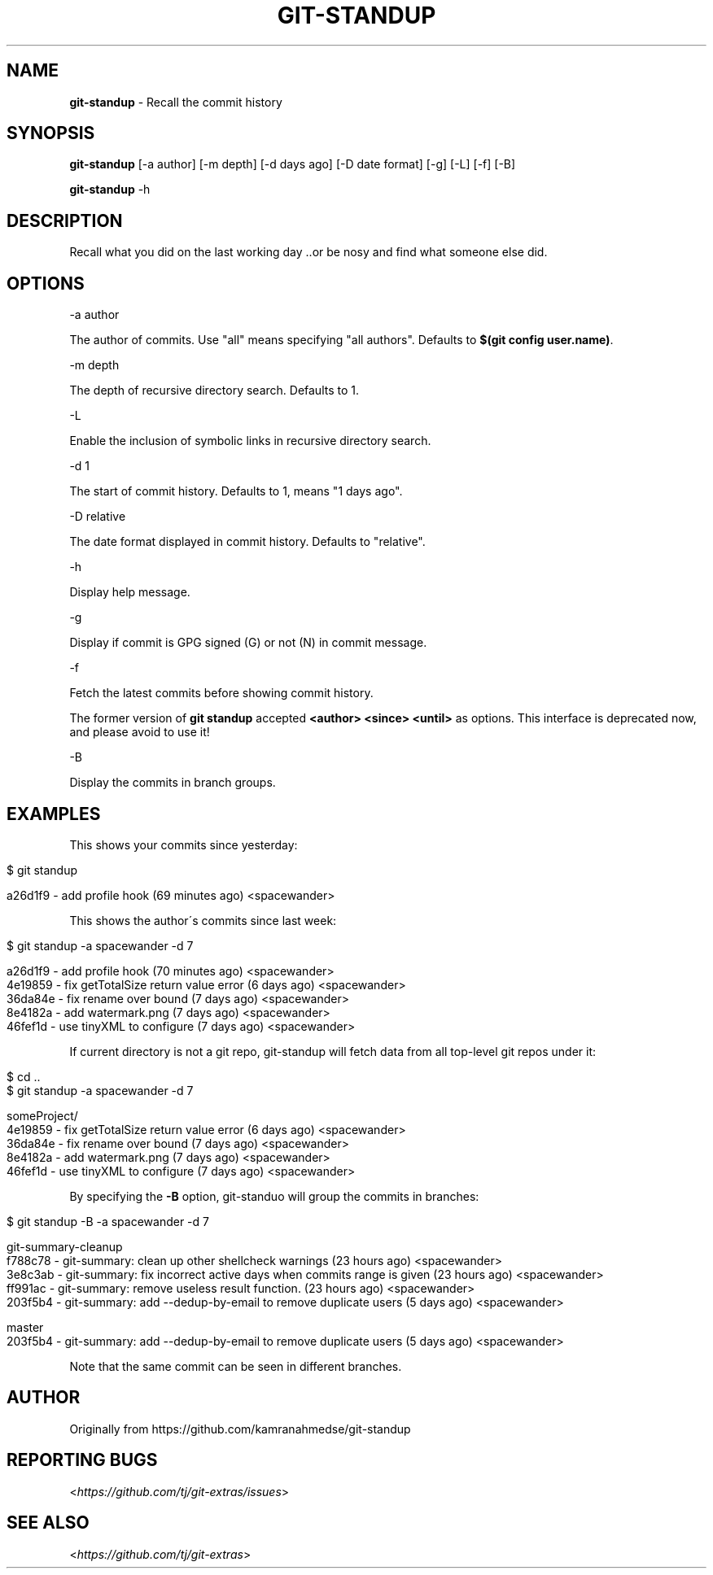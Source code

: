 .\" generated with Ronn/v0.7.3
.\" http://github.com/rtomayko/ronn/tree/0.7.3
.
.TH "GIT\-STANDUP" "1" "November 2019" "" "Git Extras"
.
.SH "NAME"
\fBgit\-standup\fR \- Recall the commit history
.
.SH "SYNOPSIS"
\fBgit\-standup\fR [\-a author] [\-m depth] [\-d days ago] [\-D date format] [\-g] [\-L] [\-f] [\-B]
.
.P
\fBgit\-standup\fR \-h
.
.SH "DESCRIPTION"
Recall what you did on the last working day \.\.or be nosy and find what someone else did\.
.
.SH "OPTIONS"
\-a author
.
.P
The author of commits\. Use "all" means specifying "all authors"\. Defaults to \fB$(git config user\.name)\fR\.
.
.P
\-m depth
.
.P
The depth of recursive directory search\. Defaults to 1\.
.
.P
\-L
.
.P
Enable the inclusion of symbolic links in recursive directory search\.
.
.P
\-d 1
.
.P
The start of commit history\. Defaults to 1, means "1 days ago"\.
.
.P
\-D relative
.
.P
The date format displayed in commit history\. Defaults to "relative"\.
.
.P
\-h
.
.P
Display help message\.
.
.P
\-g
.
.P
Display if commit is GPG signed (G) or not (N) in commit message\.
.
.P
\-f
.
.P
Fetch the latest commits before showing commit history\.
.
.P
The former version of \fBgit standup\fR accepted \fB<author> <since> <until>\fR as options\. This interface is deprecated now, and please avoid to use it!
.
.P
\-B
.
.P
Display the commits in branch groups\.
.
.SH "EXAMPLES"
This shows your commits since yesterday:
.
.IP "" 4
.
.nf

$ git standup

a26d1f9 \- add profile hook (69 minutes ago) <spacewander>
.
.fi
.
.IP "" 0
.
.P
This shows the author\'s commits since last week:
.
.IP "" 4
.
.nf

$ git standup \-a spacewander \-d 7

a26d1f9 \- add profile hook (70 minutes ago) <spacewander>
4e19859 \- fix getTotalSize return value error (6 days ago) <spacewander>
36da84e \- fix rename over bound (7 days ago) <spacewander>
8e4182a \- add watermark\.png (7 days ago) <spacewander>
46fef1d \- use tinyXML to configure (7 days ago) <spacewander>
.
.fi
.
.IP "" 0
.
.P
If current directory is not a git repo, git\-standup will fetch data from all top\-level git repos under it:
.
.IP "" 4
.
.nf

$ cd \.\.
$ git standup \-a spacewander \-d 7

someProject/
4e19859 \- fix getTotalSize return value error (6 days ago) <spacewander>
36da84e \- fix rename over bound (7 days ago) <spacewander>
8e4182a \- add watermark\.png (7 days ago) <spacewander>
46fef1d \- use tinyXML to configure (7 days ago) <spacewander>
.
.fi
.
.IP "" 0
.
.P
By specifying the \fB\-B\fR option, git\-standuo will group the commits in branches:
.
.IP "" 4
.
.nf

$ git standup \-B \-a spacewander \-d 7

git\-summary\-cleanup
f788c78 \- git\-summary: clean up other shellcheck warnings (23 hours ago) <spacewander>
3e8c3ab \- git\-summary: fix incorrect active days when commits range is given (23 hours ago) <spacewander>
ff991ac \- git\-summary: remove useless result function\. (23 hours ago) <spacewander>
203f5b4 \- git\-summary: add \-\-dedup\-by\-email to remove duplicate users (5 days ago) <spacewander>

master
203f5b4 \- git\-summary: add \-\-dedup\-by\-email to remove duplicate users (5 days ago) <spacewander>
.
.fi
.
.IP "" 0
.
.P
Note that the same commit can be seen in different branches\.
.
.SH "AUTHOR"
Originally from https://github\.com/kamranahmedse/git\-standup
.
.SH "REPORTING BUGS"
<\fIhttps://github\.com/tj/git\-extras/issues\fR>
.
.SH "SEE ALSO"
<\fIhttps://github\.com/tj/git\-extras\fR>
